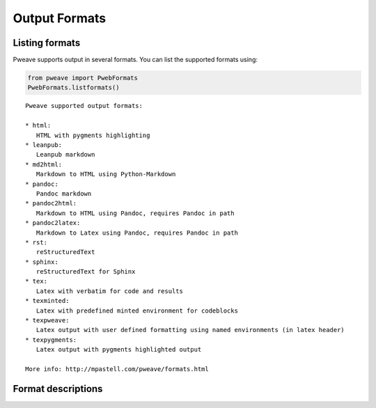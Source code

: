 
Output Formats
================
.. index:: Output formats

Listing formats
---------------

Pweave supports output in several formats. You can list the supported
formats using:


.. code-block:: python

    from pweave import PwebFormats
    PwebFormats.listformats()

::

    
    Pweave supported output formats:
    
    * html:
       HTML with pygments highlighting
    * leanpub:
       Leanpub markdown
    * md2html:
       Markdown to HTML using Python-Markdown
    * pandoc:
       Pandoc markdown
    * pandoc2html:
       Markdown to HTML using Pandoc, requires Pandoc in path
    * pandoc2latex:
       Markdown to Latex using Pandoc, requires Pandoc in path
    * rst:
       reStructuredText
    * sphinx:
       reStructuredText for Sphinx
    * tex:
       Latex with verbatim for code and results
    * texminted:
       Latex with predefined minted environment for codeblocks
    * texpweave:
       Latex output with user defined formatting using named environments (in latex header)
    * texpygments:
       Latex output with pygments highlighted output
    
    More info: http://mpastell.com/pweave/formats.html 
    
    



Format descriptions
-------------------

.. describe:: rst

  `reStructuredText <http://docutils.sourceforge.net/rst.html>`_ . See :ref:`rst-example`.

.. describe:: tex

  Standard LaTeX. Code, results and terminal blocks are written using
  `verbatim` environment. Sample `document <_static/ma-tex.texw>`_ and
  `pdf <_static/ma-tex.pdf>`_ output.

.. describe:: texminted

  LaTeX with preset `minted <https://code.google.com/p/minted/>`_ formatting for
  code and results. Sample `document <_static/ma-tex.texw>`_ and
  `pdf <_static/ma-tex_minted.pdf>`_ output.
  
.. describe:: texpweave

  LaTeX where code is written using `pweavecode`, results using
  `pweaveout` and terminals using `pweaveterm` environment. The user
  can (and needs to) define the formatting for these environment in
  preamble. This can done e.g. with the `\\newminted` command with `minted
  <https://code.google.com/p/minted/>`_-package.

.. describe:: pandoc

  `Pandoc <http://johnmacfarlane.net/pandoc/>`_ markdown.

.. describe:: sphinx

  reStructuredText for `Sphinx <http://sphinx-doc.org/>`_ . See :ref:`sphinx-example`.

.. describe :: html

  HTML with `pygments <http://pygments.org/>`_ highlighting for
  code. You'll need to add css yourself, here's one option
  `pygments.css <_static/pygments.css>`_ . Sample `ma.html <_static/ma.html>`_.

